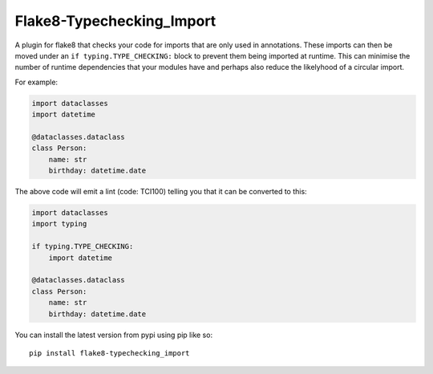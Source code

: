 
Flake8-Typechecking_Import
==========================

A plugin for flake8 that checks your code for imports that are
only used in annotations. These imports can then be moved under an
``if typing.TYPE_CHECKING:`` block to prevent them being imported at
runtime. This can minimise the number of runtime dependencies that your
modules have and perhaps also reduce the likelyhood of a circular import.

For example:

.. code:: python

    import dataclasses
    import datetime

    @dataclasses.dataclass
    class Person:
        name: str
        birthday: datetime.date

The above code will emit a lint (code: TCI100) telling you that it can
be converted to this:

.. code:: python

    import dataclasses
    import typing

    if typing.TYPE_CHECKING:
        import datetime

    @dataclasses.dataclass
    class Person:
        name: str
        birthday: datetime.date

You can install the latest version from pypi using pip like so::

    pip install flake8-typechecking_import
